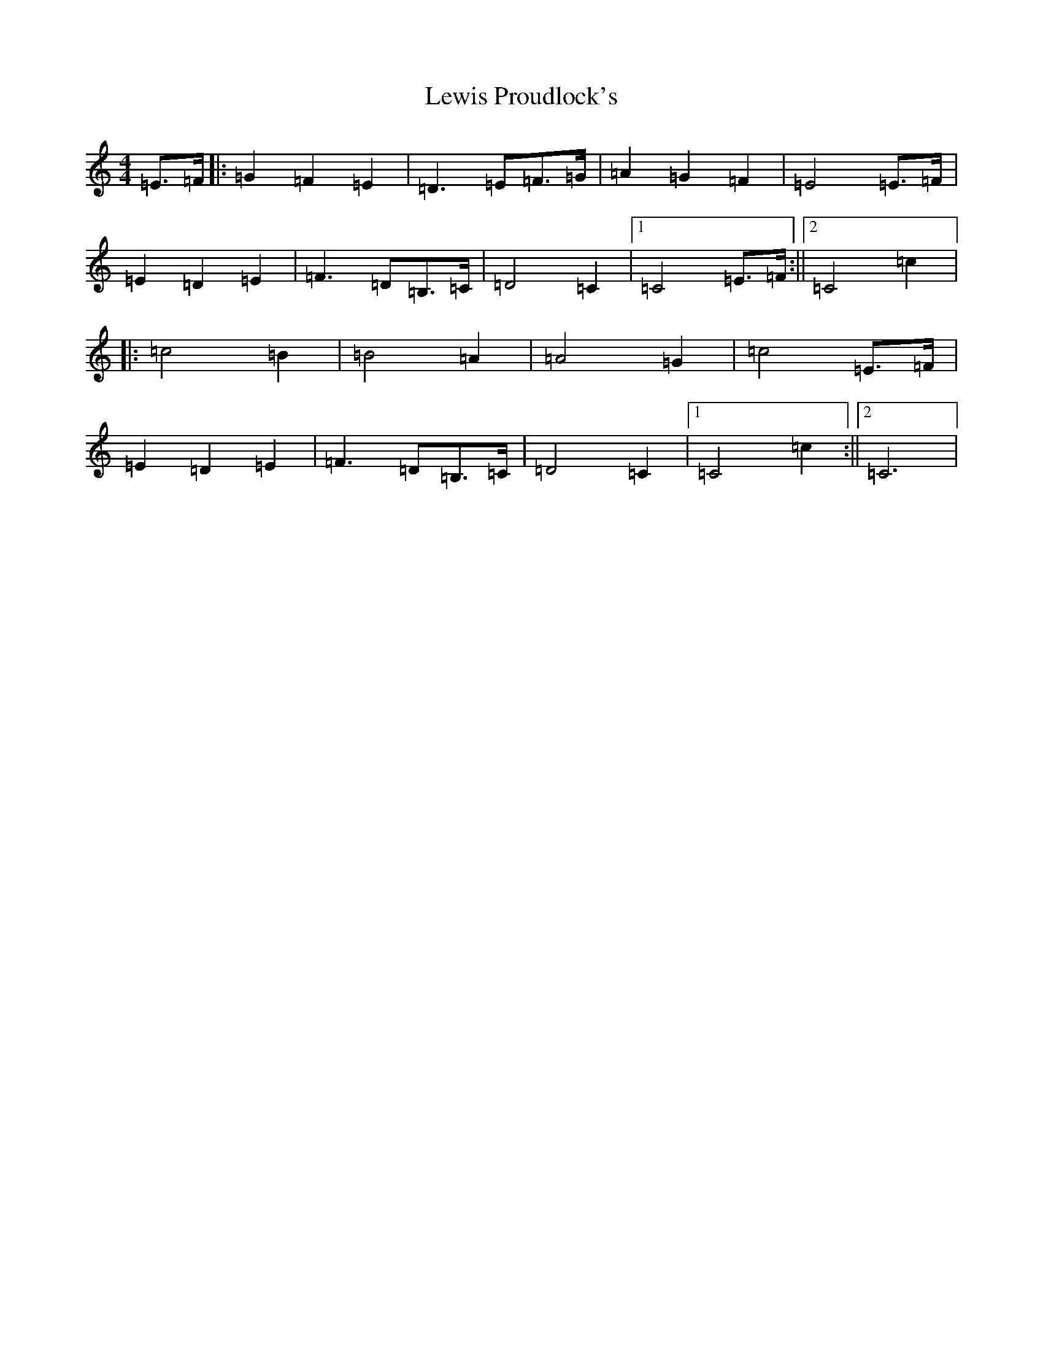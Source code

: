 X: 6243
T: Lewis Proudlock's
S: https://thesession.org/tunes/2734#setting2734
Z: G Major
R: hornpipe
M: 4/4
L: 1/8
K: C Major
=E>=F|:=G2=F2=E2|=D3=E=F>=G|=A2=G2=F2|=E4=E>=F|=E2=D2=E2|=F3=D=B,>=C|=D4=C2|1=C4=E>=F:||2=C4=c2|:=c4=B2|=B4=A2|=A4=G2|=c4=E>=F|=E2=D2=E2|=F3=D=B,>=C|=D4=C2|1=C4=c2:||2=C6|
